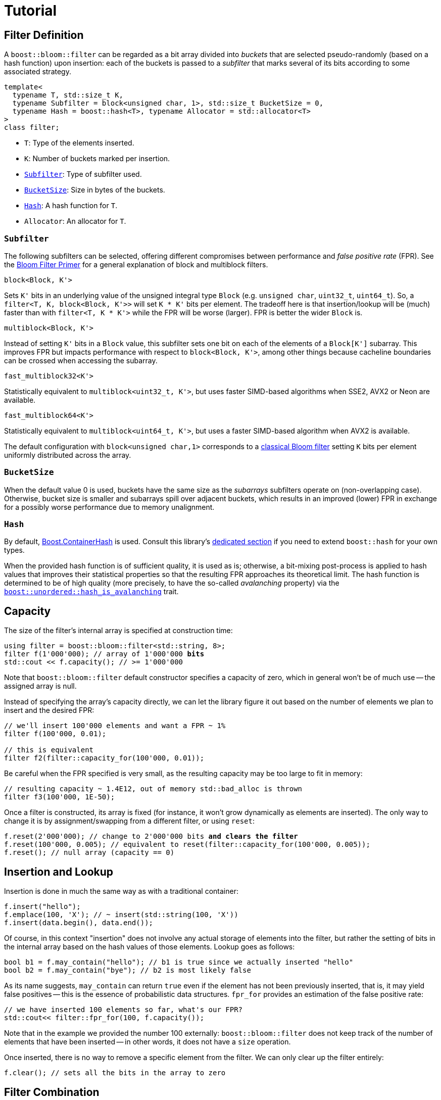 [#tutorial]
= Tutorial

:idprefix: tutorial_

== Filter Definition

A `boost::bloom::filter` can be regarded as a bit array divided into _buckets_ that
are selected pseudo-randomly (based on a hash function) upon insertion:
each of the buckets is passed to a _subfilter_ that marks several of its bits according
to some associated strategy.

[listing,subs="+macros,+quotes"]
-----
template<
  typename T, std::size_t K,
  typename Subfilter = block<unsigned char, 1>, std::size_t BucketSize = 0,
  typename Hash = boost::hash<T>, typename Allocator = std::allocator<T>  
>
class filter;
-----

* `T`: Type of the elements inserted.
* `K`: Number of buckets marked per insertion.
* `xref:tutorial_subfilter[Subfilter]`: Type of subfilter used.
* `xref:tutorial_bucketsize[BucketSize`]: Size in bytes of the buckets.
* `xref:tutorial_hash[Hash]`: A hash function for `T`.
* `Allocator`: An allocator for `T`.

=== `Subfilter`

The following subfilters can be selected, offering different compromises
between performance and _false positive rate_ (FPR).
See the xref:primer_variations_on_the_classical_filter[Bloom Filter Primer]
for a general explanation of block and multiblock filters.

`block<Block, K'>`

[.indent]
Sets `K'` bits in an underlying value of the unsigned integral type `Block`
(e.g. `unsigned char`, `uint32_t`, `uint64_t`). So,
a `filter<T, K, block<Block, K'>>` will set `K * K'` bits per element.
The tradeoff here is that insertion/lookup will be (much) faster than
with `filter<T, K * K'>` while the FPR will be worse (larger).
FPR is better the wider `Block` is.

`multiblock<Block, K'>`

[.indent]
Instead of setting `K'` bits in a `Block` value, this subfilter sets
one bit on each of the elements of a `Block[K']` subarray. This improves FPR
but impacts performance with respect to `block<Block, K'>`, among other
things because cacheline boundaries can be crossed when accessing the subarray.

`fast_multiblock32<K'>`

[.indent]
Statistically equivalent to `multiblock<uint32_t, K'>`, but uses
faster SIMD-based algorithms when SSE2, AVX2 or Neon are available.

`fast_multiblock64<K'>`

[.indent]
Statistically equivalent to `multiblock<uint64_t, K'>`, but uses a
faster SIMD-based algorithm when AVX2 is available.

The default configuration with `block<unsigned char,1>` corresponds to a
xref:primer[classical Bloom filter] setting `K` bits per element uniformly
distributed across the array.

=== `BucketSize`

When the default value 0 is used, buckets have the same size as
the _subarrays_ subfilters operate on (non-overlapping case).
Otherwise, bucket size is smaller and subarrays spill over adjacent buckets,
which results in an improved (lower) FPR in exchange for a possibly
worse performance due to memory unalignment.

=== `Hash`

By default, link:../../../container_hash/index.html[Boost.ContainerHash] is used.
Consult this library's link:../../../container_hash/doc/html/hash.html#user[dedicated section]
if you need to extend `boost::hash` for your own types.

When the provided hash function is of sufficient quality, it is used
as is; otherwise, a bit-mixing post-process is applied to hash values that improves
their statistical properties so that the resulting FPR approaches its
theoretical limit. The hash function is determined to be of high quality
(more precisely, to have the so-called _avalanching_ property) via the
`link:../../../unordered/doc/html/unordered/reference/hash_traits.html#hash_traits_hash_is_avalanching[boost::unordered::hash_is_avalanching]`
trait.

== Capacity

The size of the filter's internal array is specified at construction time:

[listing,subs="+macros,+quotes"]
-----
using filter = boost::bloom::filter<std::string, 8>;
filter f(1'000'000); // array of 1'000'000 **bits**
std::cout << f.capacity(); // >= 1'000'000
-----

Note that `boost::bloom::filter` default constructor specifies a capacity
of zero, which in general won't be of much use -- the assigned array
is null.

Instead of specifying the array's capacity directly, we can let the library
figure it out based on the number of elements we plan to insert and the
desired FPR:

[listing,subs="+macros,+quotes"]
-----
// we'll insert 100'000 elements and want a FPR ~ 1%
filter f(100'000, 0.01);

// this is equivalent
filter f2(filter::capacity_for(100'000, 0.01));
-----

Be careful when the FPR specified is very small, as the resulting capacity
may be too large to fit in memory:

[listing,subs="+macros,+quotes"]
-----
// resulting capacity ~ 1.4E12, out of memory std::bad_alloc is thrown
filter f3(100'000, 1E-50);
-----

Once a filter is constructed, its array is fixed (for instance, it won't
grow dynamically as elements are inserted). The only way to change it is
by assignment/swapping from a different filter, or using `reset`:

[listing,subs="+macros,+quotes"]
-----
f.reset(2'000'000); // change to 2'000'000 bits **and clears the filter**
f.reset(100'000, 0.005); // equivalent to reset(filter::capacity_for(100'000, 0.005));
f.reset(); // null array (capacity == 0)
-----

== Insertion and Lookup

Insertion is done in much the same way as with a traditional container:

[listing,subs="+macros,+quotes"]
-----
f.insert("hello");
f.emplace(100, 'X'); // ~ insert(std::string(100, 'X'))
f.insert(data.begin(), data.end());
-----

Of course, in this context "insertion" does not involve any actual
storage of elements into the filter, but rather the setting of bits in the
internal array based on the hash values of those elements.
Lookup goes as follows:

[listing,subs="+macros,+quotes"]
-----
bool b1 = f.may_contain("hello"); // b1 is true since we actually inserted "hello"
bool b2 = f.may_contain("bye"); // b2 is most likely false
-----

As its name suggests, `may_contain` can return `true` even if the
element has not been previously inserted, that is, it may yield false
positives -- this is the essence of probabilistic data structures.
`fpr_for` provides an estimation of the false positive rate:

[listing,subs="+macros,+quotes"]
-----
// we have inserted 100 elements so far, what's our FPR?
std::cout<< filter::fpr_for(100, f.capacity());
-----

Note that in the example we provided the number 100 externally:
`boost::bloom::filter` does not keep track of the number of elements
that have been inserted -- in other words, it does not have a `size`
operation.

Once inserted, there is no way to remove a specific element from the filter.
We can only clear up the filter entirely:

[listing,subs="+macros,+quotes"]
-----
f.clear(); // sets all the bits in the array to zero
-----

== Filter Combination

`boost::bloom::filter`+++s+++ can be combined by doing the OR logical operation
of the bits of their arrays:

[listing,subs="+macros,+quotes"]
-----
filter f2 = ...;
...
f |= f2; // f and f2 must have exactly the same capacity
-----

The result is equivalent to a filter "containing" both the elements
of `f` and `f2`. AND combination, on the other hand, results in a filter
holding the _intersection_ of the elements:

[listing,subs="+macros,+quotes"]
-----
filter f3 = ...;
...
f &= f3; // f and f3 must have exactly the same capacity
-----

For AND combination, be aware that the resulting FPR will be in general
worse (higher) than if the filter had been constructed from scratch
by inserting only the commom elements -- don't trust `fpr_for` in this
case.

== Direct Access to the Array

The contents of the bit array can be accessed directly with the `array`
member function, which can be leveraged for filter serialization:

[listing,subs="+quotes"]
-----
filter f1 = ...;
...

// save filter
std::ofstream out("filter.bin", std::ios::binary);
std::size_t c1=f1.capacity();
out.write((const char*) &c1, sizeof(c1)); // save capacity (bits)
boost::span<const unsigned char> s1 = f1.array();
out.write((const char*) s1.data(), s1.size()); // save array
out.close();

// load filter
filter f2;
std::ifstream in("filter.bin", std::ios::binary);
std::size_t c2;
in.read((char*) &c2, sizeof(c2));
f2.reset(c2); // restore capacity
boost::span<unsigned char> s2 = f2.array();
in.read((char*) s2.data(), s2.size()); // load array
in.close();
-----

Note that `array()` is a span over `unsigned char`+++s+++ whereas
capacities are measured in bits, so `array.size()` is
`capacity() / CHAR_BIT`.

== Debugging

=== Visual Studio Natvis

Add the link:../../extra/boost_bloom.natvis[`boost_bloom.natvis`^] visualizer
to your project to allow for user-friendly inspection of `boost::bloom::filter`+++s+++.

image::natvis.png[align=center, title="View of a `boost::bloom::filter` with `boost_bloom.natvis`."]

